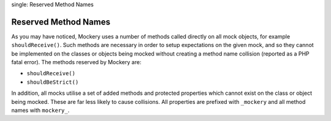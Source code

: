 .. index::
single: Reserved Method Names

Reserved Method Names
=====================

As you may have noticed, Mockery uses a number of methods called directly on
all mock objects, for example ``shouldReceive()``. Such methods are necessary
in order to setup expectations on the given mock, and so they cannot be
implemented on the classes or objects being mocked without creating a method
name collision (reported as a PHP fatal error). The methods reserved by
Mockery are:

* ``shouldReceive()``
* ``shouldBeStrict()``

In addition, all mocks utilise a set of added methods and protected properties
which cannot exist on the class or object being mocked. These are far less
likely to cause collisions. All properties are prefixed with ``_mockery`` and
all method names with ``mockery_``.
